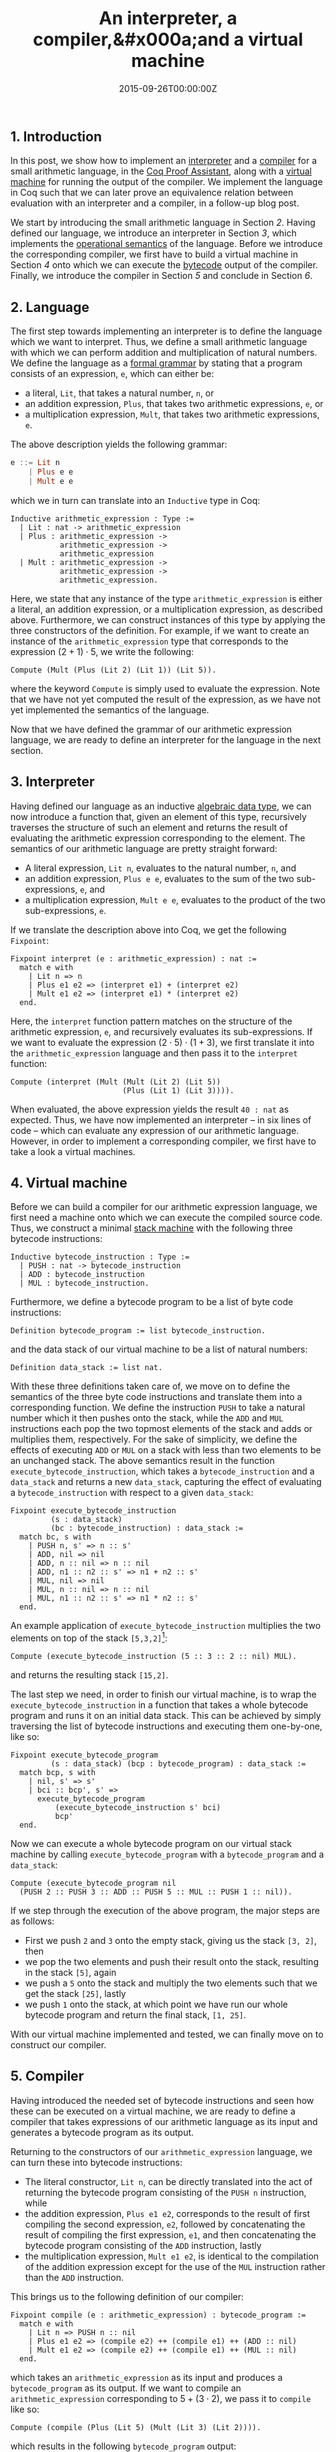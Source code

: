 #+hugo_base_dir: ../
#+hugo_section: ./categories/musings/
#+hugo_front_matter_key_replace: description>summary
#+hugo_categories: "Musings"
#+hugo_tags: "Mathematics" "Coq" "Interpreters" "Compilers" "Virtual Machines"

#+title: An interpreter, a compiler,&#x000a;and a virtual machine
#+date: 2015-09-26T00:00:00Z
#+description: In this post, we implement a minimal interpreter, a compiler, and a virtual machine in Coq.

** 1. Introduction
In this post, we show how to implement an [[https://en.wikipedia.org/wiki/Interpreter_(computing)][interpreter]] and a [[https://en.wikipedia.org/wiki/Compiler][compiler]] for a small
arithmetic language, in the [[http://en.wikipedia.org/wiki/Coq][Coq Proof Assistant]], along with a [[https://en.wikipedia.org/wiki/Virtual_machine][virtual machine]]
for running the output of the compiler. We implement the language in Coq such
that we can later prove an equivalence relation between evaluation with an
interpreter and a compiler, in a follow-up blog post.

We start by introducing the small arithmetic language in Section [[*2. Language][2]]. Having
defined our language, we introduce an interpreter in Section [[*3. Interpreter][3]], which implements
the [[https://en.wikipedia.org/wiki/Operational_semantics][operational semantics]] of the language. Before we introduce the corresponding
compiler, we first have to build a virtual machine in Section [[*4. Virtual machine][4]] onto which we
can execute the [[https://en.wikipedia.org/wiki/Bytecode][bytecode]] output of the compiler. Finally, we introduce the
compiler in Section [[*5. Compiler][5]] and conclude in Section [[*6. Conclusion][6]].

** 2. Language
The first step towards implementing an interpreter is to define the language
which we want to interpret. Thus, we define a small arithmetic language with
which we can perform addition and multiplication of natural numbers. We define
the language as a [[https://en.wikipedia.org/wiki/Formal_grammar][formal grammar]] by stating that a program consists of an
expression, ~e~, which can either be:

- a literal, ~Lit~, that takes a natural number, ~n~, or
- an addition expression, ~Plus~, that takes two arithmetic expressions, ~e~, or
- a multiplication expression, ~Mult~, that takes two arithmetic expressions,
  ~e~.

The above description yields the following grammar:

#+begin_src haskell
e ::= Lit n
    | Plus e e
    | Mult e e
#+end_src

which we in turn can translate into an ~Inductive~ type in Coq:

#+begin_src coq
Inductive arithmetic_expression : Type :=
  | Lit : nat -> arithmetic_expression
  | Plus : arithmetic_expression ->
           arithmetic_expression ->
           arithmetic_expression
  | Mult : arithmetic_expression ->
           arithmetic_expression ->
           arithmetic_expression.
#+end_src

Here, we state that any instance of the type ~arithmetic_expression~ is either a
literal, an addition expression, or a multiplication expression, as described
above. Furthermore, we can construct instances of this type by applying the
three constructors of the definition. For example, if we want to create an
instance of the ~arithmetic_expression~ type that corresponds to the expression
$(2 + 1) \cdot 5$, we write the following:

#+begin_src coq
Compute (Mult (Plus (Lit 2) (Lit 1)) (Lit 5)).
#+end_src

where the keyword ~Compute~ is simply used to evaluate the expression. Note that
we have not yet computed the result of the expression, as we have not yet
implemented the semantics of the language.

Now that we have defined the grammar of our arithmetic expression language, we
are ready to define an interpreter for the language in the next section.

** 3. Interpreter
Having defined our language as an inductive [[https://en.wikipedia.org/wiki/Algebraic_data_type][algebraic data type]], we can now
introduce a function that, given an element of this type, recursively traverses
the structure of such an element and returns the result of evaluating the
arithmetic expression corresponding to the element. The semantics of our
arithmetic language are pretty straight forward:

- A literal expression, ~Lit n~, evaluates to the natural number, ~n~, and
- an addition expression, ~Plus e e~, evaluates to the sum of the two
  sub-expressions, ~e~, and
- a multiplication expression, ~Mult e e~, evaluates to the product of the two
  sub-expressions, ~e~.

If we translate the description above into Coq, we get the following ~Fixpoint~:

#+begin_src coq
Fixpoint interpret (e : arithmetic_expression) : nat :=
  match e with
    | Lit n => n
    | Plus e1 e2 => (interpret e1) + (interpret e2)
    | Mult e1 e2 => (interpret e1) * (interpret e2)
  end.
#+end_src

Here, the ~interpret~ function pattern matches on the structure of the
arithmetic expression, ~e~, and recursively evaluates its sub-expressions. If we
want to evaluate the expression $(2 \cdot 5) \cdot (1 + 3)$, we first translate it into
the ~arithmetic_expression~ language and then pass it to the ~interpret~
function:

#+begin_src coq
Compute (interpret (Mult (Mult (Lit 2) (Lit 5))
                         (Plus (Lit 1) (Lit 3)))).
#+end_src

When evaluated, the above expression yields the result ~40 : nat~ as expected.
Thus, we have now implemented an interpreter -- in six lines of code -- which
can evaluate any expression of our arithmetic language. However, in order to
implement a corresponding compiler, we first have to take a look a virtual
machines.

** 4. Virtual machine
Before we can build a compiler for our arithmetic expression language, we first
need a machine onto which we can execute the compiled source code. Thus, we
construct a minimal [[https://en.wikipedia.org/wiki/Stack_machine][stack machine]] with the following three bytecode
instructions:

#+begin_src coq
Inductive bytecode_instruction : Type :=
  | PUSH : nat -> bytecode_instruction
  | ADD : bytecode_instruction
  | MUL : bytecode_instruction.
#+end_src

Furthermore, we define a bytecode program to be a list of byte code instructions:

#+begin_src coq
Definition bytecode_program := list bytecode_instruction.
#+end_src

and the data stack of our virtual machine to be a list of natural numbers:

#+begin_src coq
Definition data_stack := list nat.
#+end_src

With these three definitions taken care of, we move on to define the semantics
of the three byte code instructions and translate them into a corresponding
function. We define the instruction ~PUSH~ to take a natural number which it
then pushes onto the stack, while the ~ADD~ and ~MUL~ instructions each pop the
two topmost elements of the stack and adds or multiplies them, respectively. For
the sake of simplicity, we define the effects of executing ~ADD~ or ~MUL~ on a
stack with less than two elements to be an unchanged stack. The above semantics
result in the function ~execute_bytecode_instruction~, which takes a
~bytecode_instruction~ and a ~data_stack~ and returns a new ~data_stack~,
capturing the effect of evaluating a ~bytecode_instruction~ with respect to a
given ~data_stack~:

#+begin_src coq
Fixpoint execute_bytecode_instruction
         (s : data_stack)
         (bc : bytecode_instruction) : data_stack :=
  match bc, s with
    | PUSH n, s' => n :: s'
    | ADD, nil => nil
    | ADD, n :: nil => n :: nil
    | ADD, n1 :: n2 :: s' => n1 + n2 :: s'
    | MUL, nil => nil
    | MUL, n :: nil => n :: nil
    | MUL, n1 :: n2 :: s' => n1 * n2 :: s'
  end.
#+end_src

An example application of ~execute_bytecode_instruction~ multiplies the two
elements on top of the stack ~[5,3,2]~[fn:1]:

#+begin_src coq
Compute (execute_bytecode_instruction (5 :: 3 :: 2 :: nil) MUL).
#+end_src

and returns the resulting stack ~[15,2]~.

The last step we need, in order to finish our virtual machine, is to wrap the
~execute_bytecode_instruction~ in a function that takes a whole bytecode program
and runs it on an initial data stack. This can be achieved by simply traversing
the list of bytecode instructions and executing them one-by-one, like so:

#+begin_src coq
Fixpoint execute_bytecode_program
         (s : data_stack) (bcp : bytecode_program) : data_stack :=
  match bcp, s with
    | nil, s' => s'
    | bci :: bcp', s' =>
      execute_bytecode_program
          (execute_bytecode_instruction s' bci)
          bcp'
  end.
#+end_src

Now we can execute a whole bytecode program on our virtual stack machine by
calling ~execute_bytecode_program~ with a ~bytecode_program~ and a ~data_stack~:

#+begin_src coq
Compute (execute_bytecode_program nil
  (PUSH 2 :: PUSH 3 :: ADD :: PUSH 5 :: MUL :: PUSH 1 :: nil)).
#+end_src

If we step through the execution of the above program, the major steps are as
follows:

- First we push ~2~ and ~3~ onto the empty stack, giving us the stack ~[3, 2]~,
  then
- we pop the two elements and push their result onto the stack, resulting in the
  stack ~[5]~, again
- we push a ~5~ onto the stack and multiply the two elements such that we get
  the stack ~[25]~, lastly
- we push ~1~ onto the stack, at which point we have run our whole bytecode
  program and return the final stack, ~[1, 25]~.

With our virtual machine implemented and tested, we can finally move on to
construct our compiler.

** 5. Compiler
Having introduced the needed set of bytecode instructions and seen how these can
be executed on a virtual machine, we are ready to define a compiler that takes
expressions of our arithmetic language as its input and generates a bytecode
program as its output.

Returning to the constructors of our ~arithmetic_expression~ language, we can
turn these into bytecode instructions:

- The literal constructor, ~Lit n~, can be directly translated into the act of
  returning the bytecode program consisting of the ~PUSH n~ instruction, while
- the addition expression, ~Plus e1 e2~, corresponds to the result of first
  compiling the second expression, ~e2~, followed by concatenating the result of
  compiling the first expression, ~e1~, and then concatenating the bytecode
  program consisting of the ~ADD~ instruction, lastly
- the multiplication expression, ~Mult e1 e2~, is identical to the compilation
  of the addition expression except for the use of the ~MUL~ instruction rather
  than the ~ADD~ instruction.

This brings us to the following definition of our compiler:

#+begin_src coq
Fixpoint compile (e : arithmetic_expression) : bytecode_program :=
  match e with
    | Lit n => PUSH n :: nil
    | Plus e1 e2 => (compile e2) ++ (compile e1) ++ (ADD :: nil)
    | Mult e1 e2 => (compile e2) ++ (compile e1) ++ (MUL :: nil)
  end.
#+end_src

which takes an ~arithmetic_expression~ as its input and produces a
~bytecode_program~ as its output. If we want to compile an
~arithmetic_expression~ corresponding to $5 + (3 \cdot 2)$, we pass it to ~compile~
like so:

#+begin_src coq
Compute (compile (Plus (Lit 5) (Mult (Lit 3) (Lit 2)))).
#+end_src

which results in the following ~bytecode_program~ output:

#+begin_src coq
[PUSH 2, PUSH 3, MUL, PUSH 5, ADD].
#+end_src

Note that because we are working with a stack machine, the outputted program
both flattens and reverses the compiled expression.

Now that we have finally defined our compiler, we can demonstrate the
equivalence relation between *interpretation of an arithmetic expression* and
*compilation of an arithmetic expression followed by execution of the compiled
bytecode program*:

#+begin_src coq
Compute let e := Plus (Lit 5) (Mult (Lit 3) (Lit 2))
        in (interpret e :: nil,
            execute_bytecode_program nil (compile e)).
#+end_src

** 6. Conclusion
In this post, we have shown how to implement an interpreter, a compiler, and a
virtual machine for a small arithmetic language. Furthermore, we have also shown
how the two types of evaluation relate to each other.

Lastly, the language has been implemented in the Coq Proof Assistant such that
we can prove an equivalence relation between *interpretation of an arithmetic
expression* and *compilation followed by execution of an arithmetic expression*,
which is exactly the topic of the [[/categories/musings/equivalence-of-interpretation-and-compilation-followed-by-execution][next post]].

[fn:1] We use the notation ~[1,2,3]~ and ~(1 :: 2 :: 3 :: nil)~ interchangeably to
    denote the content of a ~list~ in Coq.

